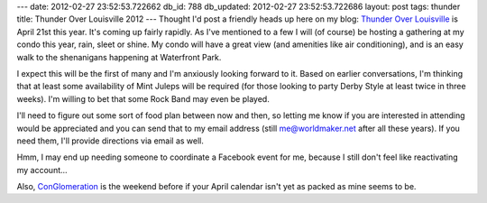 ---
date: 2012-02-27 23:52:53.722662
db_id: 788
db_updated: 2012-02-27 23:52:53.722686
layout: post
tags: thunder
title: Thunder Over Louisville 2012
---
Thought I'd post a friendly heads up here on my blog: `Thunder Over Louisville`_ is April 21st this year. It's coming up fairly rapidly. As I've mentioned to a few I will (of course) be hosting a gathering at my condo this year, rain, sleet or shine. My condo will have a great view (and amenities like air conditioning), and is an easy walk to the shenanigans happening at Waterfront Park.

.. _Thunder Over Louisville: http://thunderoverlouisville.org/

I expect this will be the first of many and I'm anxiously looking forward to it. Based on earlier conversations, I'm thinking that at least some availability of Mint Juleps will be required (for those looking to party Derby Style at least twice in three weeks). I'm willing to bet that some Rock Band may even be played.

I'll need to figure out some sort of food plan between now and then, so letting me know if you are interested in attending would be appreciated and you can send that to my email address (still me@worldmaker.net after all these years). If you need them, I'll provide directions via email as well.

Hmm, I may end up needing someone to coordinate a Facebook event for me, because I still don't feel like reactivating my account...

Also, ConGlomeration_ is the weekend before if your April calendar isn't yet as packed as mine seems to be.

.. _ConGlomeration: http://conglomeration.info